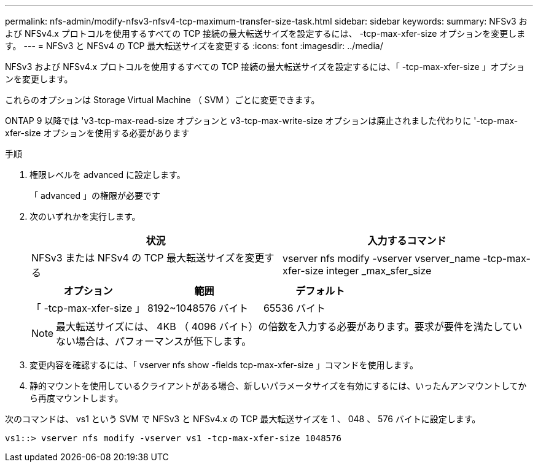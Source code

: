 ---
permalink: nfs-admin/modify-nfsv3-nfsv4-tcp-maximum-transfer-size-task.html 
sidebar: sidebar 
keywords:  
summary: NFSv3 および NFSv4.x プロトコルを使用するすべての TCP 接続の最大転送サイズを設定するには、 -tcp-max-xfer-size オプションを変更します。 
---
= NFSv3 と NFSv4 の TCP 最大転送サイズを変更する
:icons: font
:imagesdir: ../media/


[role="lead"]
NFSv3 および NFSv4.x プロトコルを使用するすべての TCP 接続の最大転送サイズを設定するには、「 -tcp-max-xfer-size 」オプションを変更します。

これらのオプションは Storage Virtual Machine （ SVM ）ごとに変更できます。

ONTAP 9 以降では 'v3-tcp-max-read-size オプションと v3-tcp-max-write-size オプションは廃止されました代わりに '-tcp-max-xfer-size オプションを使用する必要があります

.手順
. 権限レベルを advanced に設定します。
+
「 advanced 」の権限が必要です

. 次のいずれかを実行します。
+
[cols="2*"]
|===
| 状況 | 入力するコマンド 


 a| 
NFSv3 または NFSv4 の TCP 最大転送サイズを変更する
 a| 
vserver nfs modify -vserver vserver_name -tcp-max-xfer-size integer _max_sfer_size

|===
+
[cols="3*"]
|===
| オプション | 範囲 | デフォルト 


 a| 
「 -tcp-max-xfer-size 」
 a| 
8192~1048576 バイト
 a| 
65536 バイト

|===
+
[NOTE]
====
最大転送サイズには、 4KB （ 4096 バイト）の倍数を入力する必要があります。要求が要件を満たしていない場合は、パフォーマンスが低下します。

====
. 変更内容を確認するには、「 vserver nfs show -fields tcp-max-xfer-size 」コマンドを使用します。
. 静的マウントを使用しているクライアントがある場合、新しいパラメータサイズを有効にするには、いったんアンマウントしてから再度マウントします。


次のコマンドは、 vs1 という SVM で NFSv3 と NFSv4.x の TCP 最大転送サイズを 1 、 048 、 576 バイトに設定します。

[listing]
----
vs1::> vserver nfs modify -vserver vs1 -tcp-max-xfer-size 1048576
----